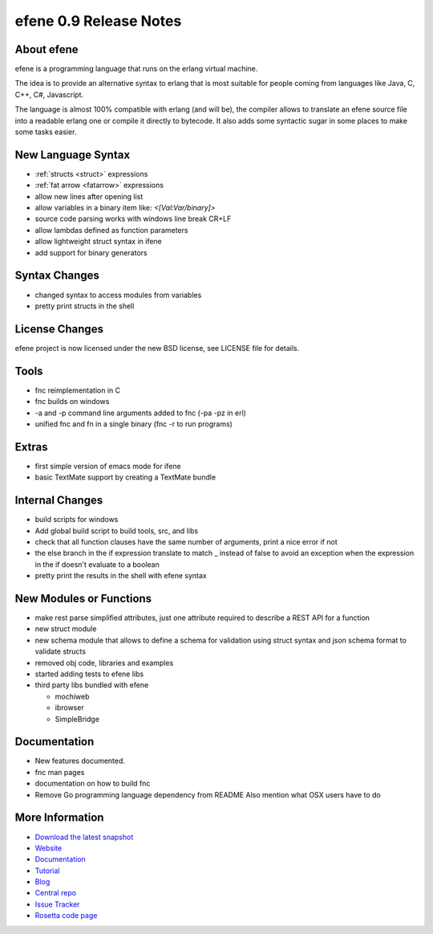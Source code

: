efene 0.9 Release Notes
-----------------------

About efene
~~~~~~~~~~~

efene is a programming language that runs on the erlang virtual machine.

The idea is to provide an alternative syntax to erlang that is most suitable
for people coming from languages like Java, C, C++, C#, Javascript.

The language is almost 100% compatible with erlang (and will be), the compiler
allows to translate an efene source file into a readable erlang one or compile
it directly to bytecode. It also adds some syntactic sugar in some places to
make some tasks easier.

New Language Syntax
~~~~~~~~~~~~~~~~~~~

* :ref:`structs <struct>` expressions
* :ref:`fat arrow <fatarrow>` expressions

* allow new lines after opening list
* allow variables in a binary item like: *<[Val:Var/binary]>*
* source code parsing works with windows line break CR+LF
* allow lambdas defined as function parameters
* allow lightweight struct syntax in ifene
* add support for binary generators

Syntax Changes
~~~~~~~~~~~~~~

* changed syntax to access modules from variables
* pretty print structs in the shell

License Changes
~~~~~~~~~~~~~~~

efene project is now licensed under the new BSD license, see LICENSE file for details.

Tools
~~~~~

* fnc reimplementation in C
* fnc builds on windows
* -a and -p command line arguments added to fnc (-pa -pz in erl)
* unified fnc and fn in a single binary (fnc -r to run programs)

Extras
~~~~~~

* first simple version of emacs mode for ifene
* basic TextMate support by creating a TextMate bundle

Internal Changes
~~~~~~~~~~~~~~~~

* build scripts for windows
* Add global build script to build tools, src, and libs
* check that all function clauses have the same number of arguments, print a nice error if not
* the else branch in the if expression translate to match _ instead of false to avoid an exception when the expression in the if doesn't evaluate to a boolean
* pretty print the results in the shell with efene syntax

New Modules or Functions
~~~~~~~~~~~~~~~~~~~~~~~~

* make rest parse simplified attributes, just one attribute required to describe a REST API for a function
* new struct module
* new schema module that allows to define a schema for validation using struct syntax and json schema format to validate structs
* removed obj code, libraries and examples
* started adding tests to efene libs
* third party libs bundled with efene

  * mochiweb
  * ibrowser
  * SimpleBridge

Documentation
~~~~~~~~~~~~~

* New features documented.
* fnc man pages
* documentation on how to build fnc
* Remove Go programming language dependency from README Also mention what OSX users have to do

More Information
~~~~~~~~~~~~~~~~

* `Download the latest snapshot`_
* `Website`_
* `Documentation`_
* `Tutorial`_
* `Blog`_
* `Central repo`_
* `Issue Tracker`_
* `Rosetta code page`_

.. _Issue Tracker: http://github.com/marianoguerra/efene/issues
.. _Central repo: http://github.com/marianoguerra/efene
.. _Blog: http://efene.tumblr.com
.. _Tutorial: http://marianoguerra.com.ar/efene/tutorial
.. _Documentation: http://marianoguerra.com.ar/efene/docs
.. _Website: http://marianoguerra.com.ar/efene
.. _Download the latest snapshot: http://github.com/marianoguerra/efene/tarball/master
.. _Rosetta code page: http://rosettacode.org/wiki/Efene

